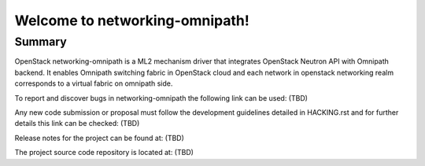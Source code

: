 ===============================
Welcome to networking-omnipath!
===============================

.. Team and repository tags
   # TBD

.. Change things from this point on

Summary
-------

OpenStack networking-omnipath is a ML2 mechanism driver that integrates
OpenStack Neutron API with Omnipath backend. It enables Omnipath switching
fabric in OpenStack cloud and each network in openstack networking realm
corresponds to a virtual fabric on omnipath side.

To report and discover bugs in networking-omnipath the following
link can be used:
(TBD)

Any new code submission or proposal must follow the development
guidelines detailed in HACKING.rst and for further details this
link can be checked:
(TBD)

Release notes for the project can be found at:
(TBD)

The project source code repository is located at:
(TBD)
